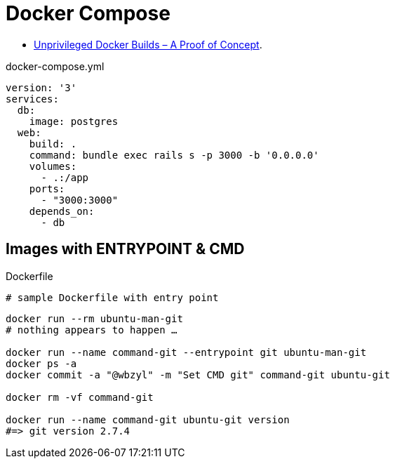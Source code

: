 # Docker Compose
:source-highlighter: pygments
:pygments-style: manni
:icons: font
:figure-caption!:

* https://zwischenzugs.com/2018/04/23/unprivileged-docker-builds-a-proof-of-concept/[Unprivileged Docker Builds – A Proof of Concept].

[source,bash]
.docker-compose.yml
----
version: '3'
services:
  db:
    image: postgres
  web:
    build: .
    command: bundle exec rails s -p 3000 -b '0.0.0.0'
    volumes:
      - .:/app
    ports:
      - "3000:3000"
    depends_on:
      - db
----

## Images with ENTRYPOINT & CMD

[source,sh]
.Dockerfile
----
# sample Dockerfile with entry point
----

[source,bash]
----
docker run --rm ubuntu-man-git
# nothing appears to happen …

docker run --name command-git --entrypoint git ubuntu-man-git
docker ps -a
docker commit -a "@wbzyl" -m "Set CMD git" command-git ubuntu-git

docker rm -vf command-git

docker run --name command-git ubuntu-git version
#=> git version 2.7.4
----
